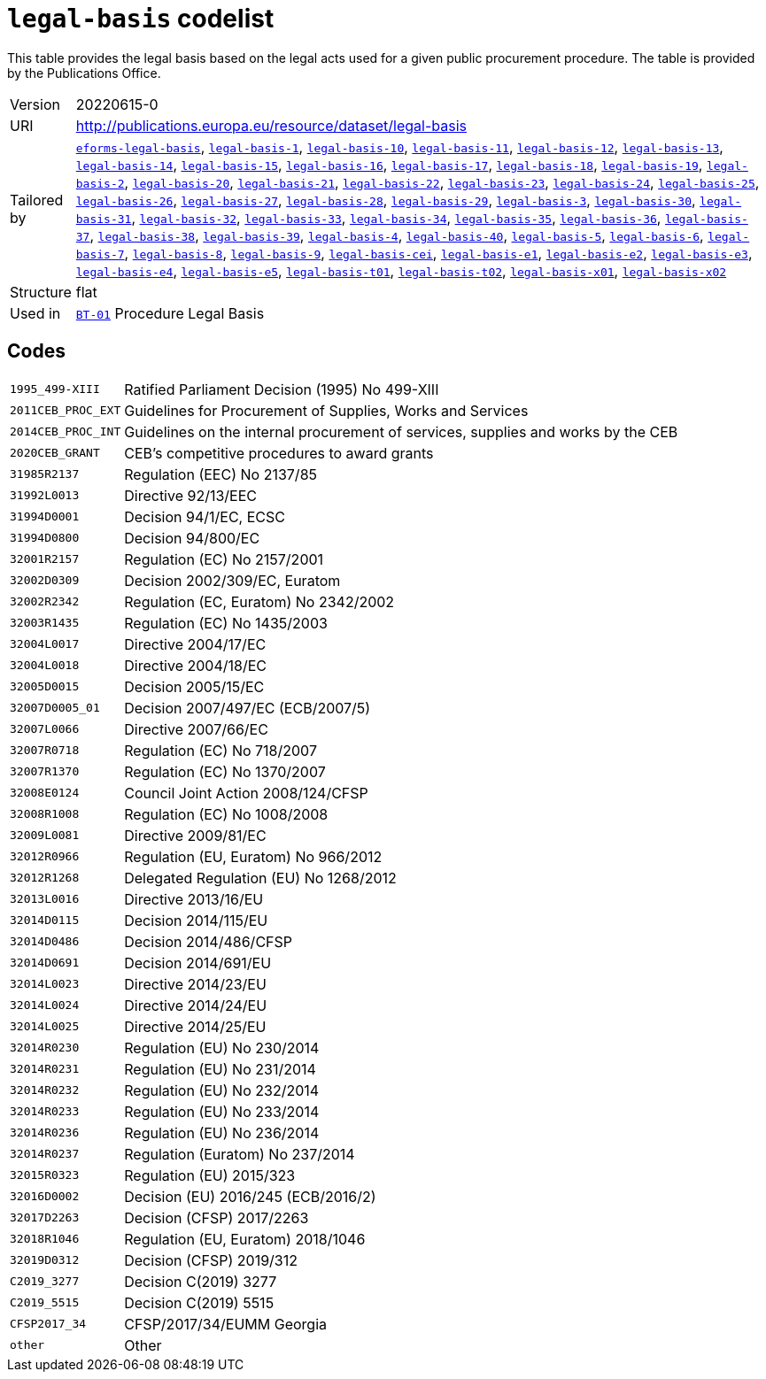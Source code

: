 = `legal-basis` codelist
:navtitle: Codelists

This table provides the legal basis  based on the legal acts  used for a given public procurement procedure. The table is provided by the Publications Office.
[horizontal]
Version:: 20220615-0
URI:: http://publications.europa.eu/resource/dataset/legal-basis
Tailored by:: xref:code-lists/eforms-legal-basis.adoc[`eforms-legal-basis`], xref:code-lists/legal-basis-1.adoc[`legal-basis-1`], xref:code-lists/legal-basis-10.adoc[`legal-basis-10`], xref:code-lists/legal-basis-11.adoc[`legal-basis-11`], xref:code-lists/legal-basis-12.adoc[`legal-basis-12`], xref:code-lists/legal-basis-13.adoc[`legal-basis-13`], xref:code-lists/legal-basis-14.adoc[`legal-basis-14`], xref:code-lists/legal-basis-15.adoc[`legal-basis-15`], xref:code-lists/legal-basis-16.adoc[`legal-basis-16`], xref:code-lists/legal-basis-17.adoc[`legal-basis-17`], xref:code-lists/legal-basis-18.adoc[`legal-basis-18`], xref:code-lists/legal-basis-19.adoc[`legal-basis-19`], xref:code-lists/legal-basis-2.adoc[`legal-basis-2`], xref:code-lists/legal-basis-20.adoc[`legal-basis-20`], xref:code-lists/legal-basis-21.adoc[`legal-basis-21`], xref:code-lists/legal-basis-22.adoc[`legal-basis-22`], xref:code-lists/legal-basis-23.adoc[`legal-basis-23`], xref:code-lists/legal-basis-24.adoc[`legal-basis-24`], xref:code-lists/legal-basis-25.adoc[`legal-basis-25`], xref:code-lists/legal-basis-26.adoc[`legal-basis-26`], xref:code-lists/legal-basis-27.adoc[`legal-basis-27`], xref:code-lists/legal-basis-28.adoc[`legal-basis-28`], xref:code-lists/legal-basis-29.adoc[`legal-basis-29`], xref:code-lists/legal-basis-3.adoc[`legal-basis-3`], xref:code-lists/legal-basis-30.adoc[`legal-basis-30`], xref:code-lists/legal-basis-31.adoc[`legal-basis-31`], xref:code-lists/legal-basis-32.adoc[`legal-basis-32`], xref:code-lists/legal-basis-33.adoc[`legal-basis-33`], xref:code-lists/legal-basis-34.adoc[`legal-basis-34`], xref:code-lists/legal-basis-35.adoc[`legal-basis-35`], xref:code-lists/legal-basis-36.adoc[`legal-basis-36`], xref:code-lists/legal-basis-37.adoc[`legal-basis-37`], xref:code-lists/legal-basis-38.adoc[`legal-basis-38`], xref:code-lists/legal-basis-39.adoc[`legal-basis-39`], xref:code-lists/legal-basis-4.adoc[`legal-basis-4`], xref:code-lists/legal-basis-40.adoc[`legal-basis-40`], xref:code-lists/legal-basis-5.adoc[`legal-basis-5`], xref:code-lists/legal-basis-6.adoc[`legal-basis-6`], xref:code-lists/legal-basis-7.adoc[`legal-basis-7`], xref:code-lists/legal-basis-8.adoc[`legal-basis-8`], xref:code-lists/legal-basis-9.adoc[`legal-basis-9`], xref:code-lists/legal-basis-cei.adoc[`legal-basis-cei`], xref:code-lists/legal-basis-e1.adoc[`legal-basis-e1`], xref:code-lists/legal-basis-e2.adoc[`legal-basis-e2`], xref:code-lists/legal-basis-e3.adoc[`legal-basis-e3`], xref:code-lists/legal-basis-e4.adoc[`legal-basis-e4`], xref:code-lists/legal-basis-e5.adoc[`legal-basis-e5`], xref:code-lists/legal-basis-t01.adoc[`legal-basis-t01`], xref:code-lists/legal-basis-t02.adoc[`legal-basis-t02`], xref:code-lists/legal-basis-x01.adoc[`legal-basis-x01`], xref:code-lists/legal-basis-x02.adoc[`legal-basis-x02`]
Structure:: flat
Used in:: xref:business-terms/BT-01.adoc[`BT-01`] Procedure Legal Basis

== Codes
[horizontal]
  `1995_499-XIII`::: Ratified Parliament Decision (1995) No 499-XIII
  `2011CEB_PROC_EXT`::: Guidelines for Procurement of Supplies, Works and Services
  `2014CEB_PROC_INT`::: Guidelines on the internal procurement of services, supplies and works by the CEB
  `2020CEB_GRANT`::: CEB’s competitive procedures to award grants
  `31985R2137`::: Regulation (EEC) No 2137/85
  `31992L0013`::: Directive 92/13/EEC
  `31994D0001`::: Decision 94/1/EC, ECSC
  `31994D0800`::: Decision 94/800/EC
  `32001R2157`::: Regulation (EC) No 2157/2001
  `32002D0309`::: Decision 2002/309/EC, Euratom
  `32002R2342`::: Regulation (EC, Euratom) No 2342/2002
  `32003R1435`::: Regulation (EC) No 1435/2003
  `32004L0017`::: Directive 2004/17/EC
  `32004L0018`::: Directive 2004/18/EC
  `32005D0015`::: Decision 2005/15/EC
  `32007D0005_01`::: Decision 2007/497/EC (ECB/2007/5)
  `32007L0066`::: Directive 2007/66/EC
  `32007R0718`::: Regulation (EC) No 718/2007
  `32007R1370`::: Regulation (EC) No 1370/2007
  `32008E0124`::: Council Joint Action 2008/124/CFSP
  `32008R1008`::: Regulation (EC) No 1008/2008
  `32009L0081`::: Directive 2009/81/EC
  `32012R0966`::: Regulation (EU, Euratom) No 966/2012
  `32012R1268`::: Delegated Regulation (EU) No 1268/2012
  `32013L0016`::: Directive 2013/16/EU
  `32014D0115`::: Decision 2014/115/EU
  `32014D0486`::: Decision 2014/486/CFSP
  `32014D0691`::: Decision 2014/691/EU
  `32014L0023`::: Directive 2014/23/EU
  `32014L0024`::: Directive 2014/24/EU
  `32014L0025`::: Directive 2014/25/EU
  `32014R0230`::: Regulation (EU) No 230/2014
  `32014R0231`::: Regulation (EU) No 231/2014
  `32014R0232`::: Regulation (EU) No 232/2014
  `32014R0233`::: Regulation (EU) No 233/2014
  `32014R0236`::: Regulation (EU) No 236/2014
  `32014R0237`::: Regulation (Euratom) No 237/2014
  `32015R0323`::: Regulation (EU) 2015/323
  `32016D0002`::: Decision (EU) 2016/245 (ECB/2016/2)
  `32017D2263`::: Decision (CFSP) 2017/2263
  `32018R1046`::: Regulation (EU, Euratom) 2018/1046
  `32019D0312`::: Decision (CFSP) 2019/312
  `C2019_3277`::: Decision C(2019) 3277
  `C2019_5515`::: Decision C(2019) 5515
  `CFSP2017_34`::: CFSP/2017/34/EUMM Georgia
  `other`::: Other
